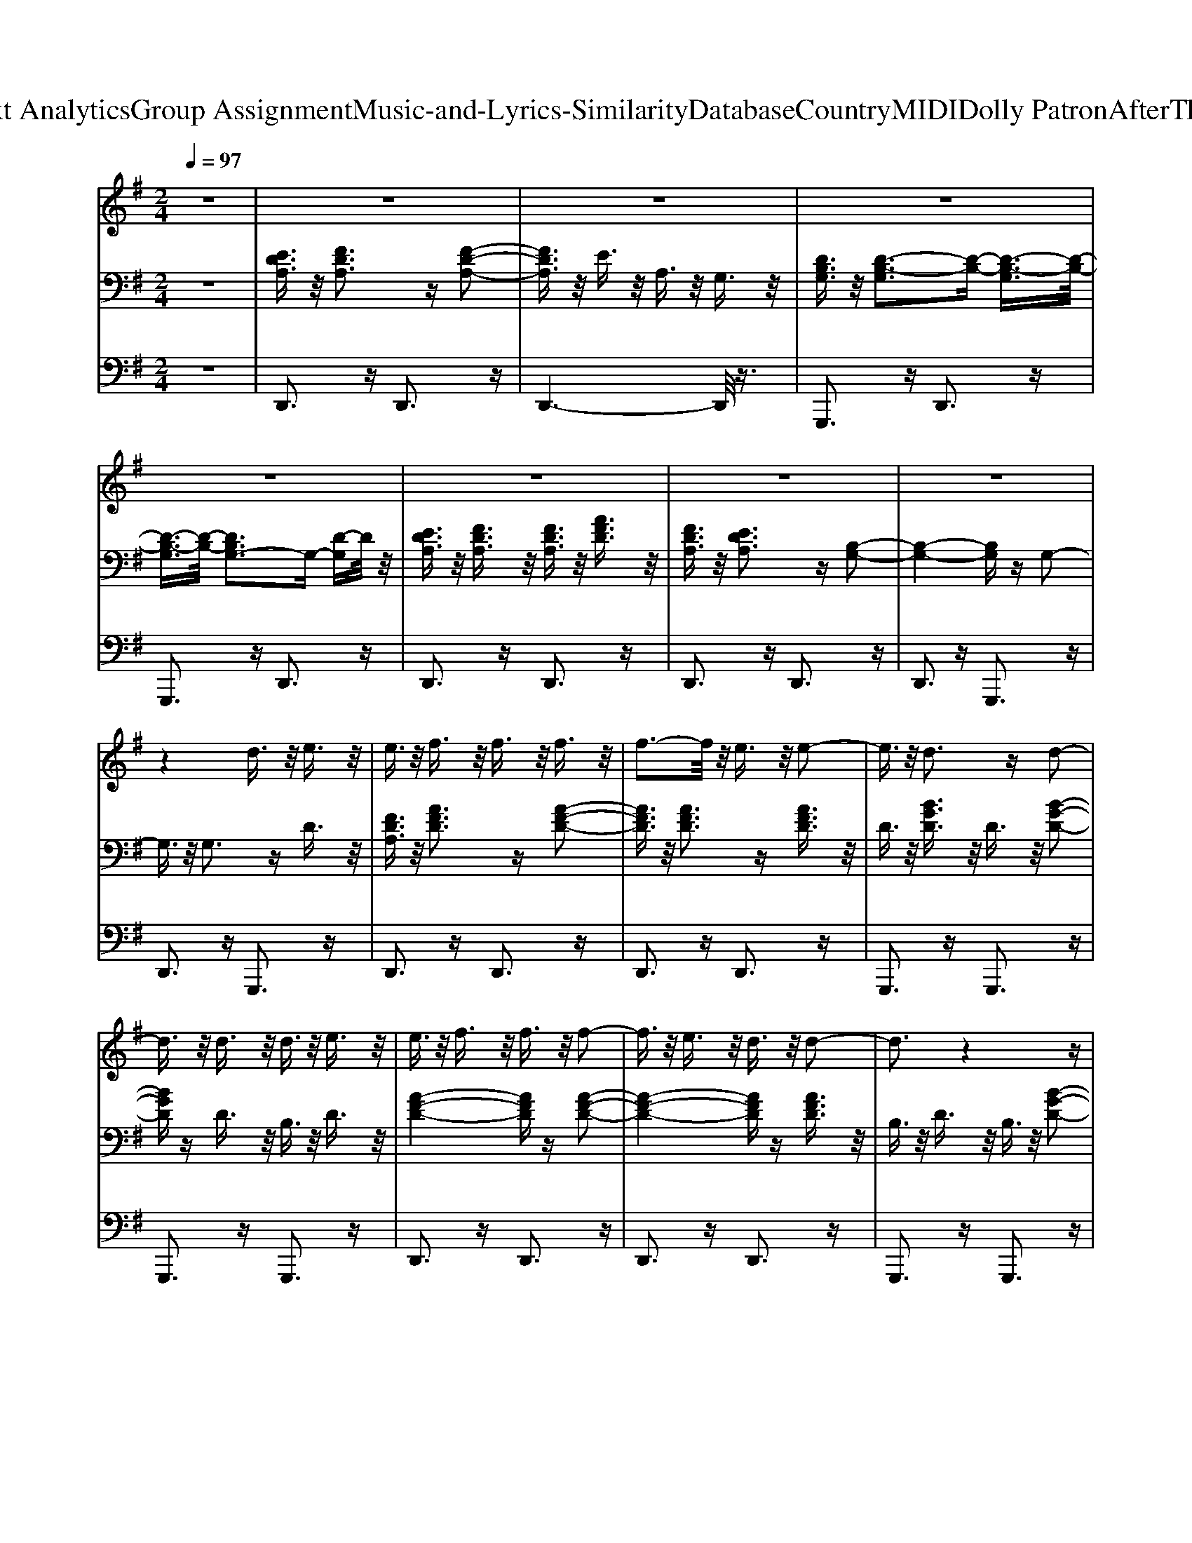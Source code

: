 X: 1
T: from D:\TCD\Text Analytics\Group Assignment\Music-and-Lyrics-Similarity\Database\Country\MIDI\Dolly Patron\AfterTheGoldRush.mid
M: 2/4
L: 1/16
Q:1/4=97
% Last note suggests Mixolydian mode tune
K:G % 1 sharps
V:1
%%MIDI program 60
z8| \
z8| \
z8| \
z8|
z8| \
z8| \
z8| \
z8|
z4 d3/2z/2 e3/2z/2| \
e3/2z/2 f3/2z/2 f3/2z/2 f3/2z/2| \
f3-f/2z/2 e3/2z/2 e2-| \
e3/2z/2 d3z d2-|
d3/2z/2 d3/2z/2 d3/2z/2 e3/2z/2| \
e3/2z/2 f3/2z/2 f3/2z/2 f2-| \
f3/2z/2 e3/2z/2 d3/2z/2 d2-| \
d3z4z|
z4 d3/2z/2 e3/2z/2| \
f3/2z/2 f3z g2-| \
g3/2z/2 f3z f3/2z/2| \
f3/2z/2 e3z e2-|
e3/2z/2 e3/2z/2 e3/2z/2 e3/2z/2| \
f3z d3z| \
d3z f3/2z/2 e2-| \
e3z4z|
a3/2z/2 b3/2z/2 a3/2z/2 f2-| \
f3z f3z| \
f3/2z/2 f4- fz| \
e3/2z/2 d3z e2-|
e3z d3/2z/2 e3/2z/2| \
f3z e2<d2| \
d3z d3/2z/2 e2-| \
e8-|
e3/2z6z/2| \
z8| \
z8| \
f3/2z/2 f3/2z/2 f3/2z/2 f3/2z/2|
g3/2z/2 f3-f/2z/2 f2-| \
f3/2z/2 e3z e2-| \
e3z e3/2z/2 e3/2z/2| \
f3/2z/2 e3/2z/2 d3z|
d3/2z/2 B3z d2-| \
d8-| \
d4- dz3| \
f3/2z/2 f3/2z/2 f3/2z/2 f3/2z/2|
g3/2z/2 f3-f/2z/2 f2-| \
f3/2z/2 e3z e2-| \
e3z e3/2z/2 e3/2z/2| \
f3z e2<d2|
d3/2z/2 B3z d2-| \
d8-| \
d3/2z2z/2 d3/2z/2 e3/2z/2| \
e3/2z/2 f3/2z/2 f3/2z/2 f3/2z/2|
f3-f/2z/2 e3/2z/2 e2-| \
e3/2z/2 d4- dz| \
z4 d3/2z/2 e3/2z/2| \
f3-f/2z/2 f4|
f3/2z/2 e3/2z/2 d3/2z/2 d2-| \
d3z4z| \
z4 d3/2z/2 e3/2z/2| \
f3/2z/2 f3z g2-|
g3/2z/2 f3z f2-| \
f3/2z/2 e6| \
z4 e3/2z/2 e3/2z/2| \
f3z d3z|
d3z f3/2z/2 e2-| \
e3z4z| \
a3/2z/2 b3/2z/2 a3/2z/2 f2-| \
f4- f3/2z2z/2|
f3/2z/2 f4- fz| \
e3/2z/2 d3z e2-| \
e3z d3/2z/2 e3/2z/2| \
f3z d3-d/2z/2|
d3/2z/2 d3z e2-| \
e8-| \
e3/2z6z/2| \
z8|
z4 d3/2z/2 e3/2z/2| \
f3/2z/2 f3/2z/2 f3/2z/2 g2-| \
g3/2z/2 f3/2z/2 f3/2z/2 f2-| \
f3/2z/2 e3z e2-|
e3z e3/2z/2 e3/2z/2| \
f3/2z/2 e3/2z/2 d3/2z/2 d2-| \
d3-d/2z/2 B3/2z/2 d2-| \
d8-|
d4- dz3| \
f3/2z/2 f3/2z/2 f3/2z/2 g2-| \
g3/2z/2 f3/2z/2 f3/2z/2 f2-| \
f3/2z/2 e3z e2-|
e3z e3/2z/2 e3/2z/2| \
f3/2z/2 e3/2z/2 d3/2z/2 d2-| \
d3-d/2z/2 B3/2z/2 d2-| \
d8-|
d3/2z2z/2 d3/2z/2 e3/2z/2| \
e3/2z/2 f3/2z/2 f3/2z/2 f3/2z/2| \
f3-f/2z/2 e3/2z/2 e2-| \
e3/2z/2 d3z d2-|
d3/2z/2 d3/2z/2 d3/2z/2 e3/2z/2| \
e3/2z/2 f3-f/2z/2 f2-| \
f3/2z/2 e3/2z/2 d3/2z/2 d2-| \
d3z4z|
z4 d3/2z/2 e3/2z/2| \
f3/2z/2 f3z g2-| \
g3/2z/2 f3/2z/2 f3z| \
f3/2z/2 e3z e2-|
e3/2z/2 e3/2z/2 e3/2z/2 e3/2z/2| \
f3z d3z| \
d3/2z/2 f3z e2-| \
e3z4z|
a3/2z/2 b3/2z/2 a3/2z/2 f2-| \
f6- fz| \
f6- fz| \
e3/2z/2 d3z e2-|
e4- e3/2z/2 d3/2z/2| \
f3z e2<d2| \
d3/2z/2 d3z e2-| \
e8-|
e3/2z6z/2| \
z8| \
z8| \
f3/2z/2 f3/2z/2 f3/2z/2 f3/2z/2|
g3-g/2z/2 f3/2z/2 f2-| \
f3/2z/2 e3z e2-| \
e3z e3/2z/2 e3/2z/2| \
f3/2z/2 e3/2z/2 d3z|
d3z B3/2z/2 d2-| \
d8-| \
d4- dz3| \
f3/2z/2 f3/2z/2 f3/2z/2 f3/2z/2|
g3-g/2z/2 f3/2z/2 f2-| \
f3/2z/2 e3z e2-| \
e3z e3/2z/2 e3/2z/2| \
f3z ed3-|
d8-|d8-|d3/2
V:2
%%clef bass
%%MIDI program 0
z8| \
[EDA,]3/2z/2 [FDA,]3z [F-D-A,-]2| \
[FDA,]3/2z/2 E3/2z/2 A,3/2z/2 G,3/2z/2| \
[DB,G,]3/2z/2 [D-B,-G,]3[D-B,-] [D-B,-G,]3/2[D-B,-]/2|
[D-B,-G,]3/2[D-B,-]/2 [DB,G,-]3G,- [D-G,]D/2z/2| \
[EDA,]3/2z/2 [FDA,]3/2z/2 [FDA,]3/2z/2 [AFD]3/2z/2| \
[FDA,]3/2z/2 [EDA,]3z [B,-G,-]2| \
[B,-G,-]4 [B,G,]z G,2-|
G,3/2z/2 G,3z D3/2z/2| \
[FDA,]3/2z/2 [AFD]3z [A-F-D-]2| \
[AFD]3/2z/2 [AFD]3z [AFD]3/2z/2| \
D3/2z/2 [BGD]3/2z/2 D3/2z/2 [B-G-D-]2|
[BGD]z D3/2z/2 B,3/2z/2 D3/2z/2| \
[A-F-D-]4 [AFD]z [A-F-D-]2| \
[A-F-D-]4 [AFD]z [AFD]3/2z/2| \
B,3/2z/2 D3/2z/2 B,3/2z/2 [B-G-D-]2|
[BGD]3/2z/2 D3/2z/2 B,3/2z/2 D3/2z/2| \
[A-F-D-]4 [AFD]z [A-F-D-]2| \
[AFD]3/2z/2 [AFD]3z [AFD]3/2z/2| \
[E-^C-A,-]4 [ECA,]z [E-C-A,-]2|
[E^CA,]3/2z/2 [ECA,]3z [ECA,]3/2z/2| \
[DB,G,]3/2z/2 G,3/2z/2 D,3/2z/2 G,2-| \
G,3/2z/2 B,3/2z/2 D,3/2z/2 G,3/2z/2| \
[^CA,E,]3/2z/2 A,3/2z/2 D,3/2z/2 [C-A,-E,-]2|
[^CA,E,]3/2z/2 [ECA,]3z B,3/2z/2| \
[F-D-B,-]4 [FDB,]z B,3/2z/2| \
[FDB,]3/2z/2 [FDB,]3z G,3/2z/2| \
[EG,]3/2z/2 [DG,-]3/2G,3/2z [E-G,-]2|
[E-G,]3/2E/2- [E-G,]3E- [EG,-]/2G,z/2| \
[D-B,-G,-]4 [DB,G,]z [D-B,-G,-]2| \
[DB,G,]3/2z/2 G,3z G,3/2z/2| \
[E-C-G,]3/2[E-C-]/2 [ECG,]3z [E-C-G,-]2|
[E-C-G,]3/2[E-C-]/2 [E-C-G,]3[E-C-] [ECG,-]/2G,z/2| \
[E-C-G,]3/2[E-C-]/2 [ECG,]3z [E-C-G,-]2| \
[E-C-G,]3/2[E-C-]/2 [ECG,-]3G,- [D-G,]D/2z/2| \
[FDA,]3/2z/2 D3z D3/2z/2|
A,3/2z/2 D3z D3/2z/2| \
[E^CA,]3/2z/2 C3/2z/2 A,3/2z/2 C2-| \
^C3/2z/2 C3z A,3/2z/2| \
[E-^C-G,]3/2[E-C-]/2 [E-C-G,]3/2[E-C-]/2 [E-C-E,]3/2[E-C-]/2 [E-C-G,]3/2[E-C-]/2|
[E-^C-E,]3/2[E-C-]/2 [E-C-G,]3/2[E-C-]/2 [ECE,-]E,/2z/2 G,3/2z/2| \
[DB,G,]3z [D-B,-G,-]4| \
[D-B,-G,-]4 [DB,G,]3/2z2z/2| \
[AFD]3/2z/2 [AFD]3z [A-F-D-]2|
[AFD]3/2z/2 [AFD]3z A,3/2z/2| \
[E-^C-A,]3/2[E-C-]/2 [ECA,]3z [E-C-A,-]2| \
[E-^C-A,]3/2[E-C-]/2 [E-C-A,]3[E-C-] [ECA,-]/2A,z/2| \
[E-C-G,]3/2[E-C-]/2 [E-C-G,]3/2[E-C-]/2 [E-C-E,]3/2[E-C-]/2 [E-C-G,]3/2[E-C-]/2|
[E-C-E,]3/2[E-C-]/2 [E-C-G,]3/2[E-C-]/2 [ECE,-]E,/2z/2 G,3/2z/2| \
[DB,G,]3z [D-B,-G,-]4| \
[D-B,-G,-]4 [DB,G,]3/2z2z/2| \
[FDA,]3/2z/2 [AFD]3z [A-F-D-]2|
[AFD]3/2z/2 [AFD]3z [AFD]3/2z/2| \
D3/2z/2 [BGD]3/2z/2 D3/2z/2 [B-G-D-]2| \
[BGD]z D3/2z/2 B,3/2z/2 D3/2z/2| \
[A-F-D-]4 [AFD]z [A-F-D-]2|
[A-F-D-]4 [AFD]z [AFD]3/2z/2| \
B,3/2z/2 D3/2z/2 B,3/2z/2 [B-G-D-]2| \
[BGD]3/2z/2 D3/2z/2 B,3/2z/2 D3/2z/2| \
[A-F-D-]4 [AFD]z [A-F-D-]2|
[AFD]3/2z/2 [AFD]3z [AFD]3/2z/2| \
[E-^C-A,-]4 [ECA,]z [E-C-A,-]2| \
[E^CA,]3/2z/2 [ECA,]3z [ECA,]3/2z/2| \
[DB,G,]3/2z/2 G,3/2z/2 D,3/2z/2 G,2-|
G,3/2z/2 B,3/2z/2 D,3/2z/2 G,3/2z/2| \
[^CA,E,]3/2z/2 A,3/2z/2 D,3/2z/2 [C-A,-E,-]2| \
[^CA,E,]3/2z/2 [ECA,]3z B,3/2z/2| \
[F-D-B,-]4 [FDB,]z B,3/2z/2|
[FDB,]3/2z/2 [FDB,]3z G,3/2z/2| \
[EG,]3/2z/2 [DG,-]3/2G,3/2z [E-G,-]2| \
[E-G,]3/2E/2- [E-G,]3E- [EG,-]/2G,z/2| \
[D-B,-G,-]4 [DB,G,]z [D-B,-G,-]2|
[DB,G,]3/2z/2 G,3z G,3/2z/2| \
[E-C-G,]3/2[E-C-]/2 [ECG,]3z [E-C-G,-]2| \
[E-C-G,]3/2[E-C-]/2 [E-C-G,]3[E-C-] [ECG,-]/2G,z/2| \
[E-C-G,]3/2[E-C-]/2 [ECG,]3z [E-C-G,-]2|
[E-C-G,]3/2[E-C-]/2 [ECG,-]3G,- [D-G,]D/2z/2| \
[FDA,]3/2z/2 D3z D3/2z/2| \
A,3/2z/2 D3z D3/2z/2| \
[E^CA,]3/2z/2 C3/2z/2 A,3/2z/2 C2-|
^C3/2z/2 C3z A,3/2z/2| \
[E-^C-G,]3/2[E-C-]/2 [E-C-G,]3/2[E-C-]/2 [E-C-E,]3/2[E-C-]/2 [E-C-G,]3/2[E-C-]/2| \
[E-^C-E,]3/2[E-C-]/2 [E-C-G,]3/2[E-C-]/2 [ECE,-]E,/2z/2 G,3/2z/2| \
[DB,G,]3z [D-B,-G,-]4|
[D-B,-G,-]4 [DB,G,]3/2z2z/2| \
[AFD]3/2z/2 [AFD]3z [A-F-D-]2| \
[AFD]3/2z/2 [AFD]3z A,3/2z/2| \
[E-^C-A,]3/2[E-C-]/2 [ECA,]3z [E-C-A,-]2|
[E-^C-A,]3/2[E-C-]/2 [E-C-A,]3[E-C-] [ECA,-]/2A,z/2| \
[E-C-G,]3/2[E-C-]/2 [E-C-G,]3/2[E-C-]/2 [E-C-E,]3/2[E-C-]/2 [E-C-G,]3/2[E-C-]/2| \
[E-C-E,]3/2[E-C-]/2 [E-C-G,]3/2[E-C-]/2 [ECE,-]E,/2z/2 G,3/2z/2| \
[DB,G,]3z [D-B,-G,-]4|
[D-B,-G,-]4 [DB,G,]3/2z2z/2| \
[FDA,]3/2z/2 [AFD]3z [A-F-D-]2| \
[AFD]3/2z/2 [AFD]3z [AFD]3/2z/2| \
D3/2z/2 [BGD]3/2z/2 D3/2z/2 [B-G-D-]2|
[BGD]z D3/2z/2 B,3/2z/2 D3/2z/2| \
[A-F-D-]4 [AFD]z [A-F-D-]2| \
[A-F-D-]4 [AFD]z [AFD]3/2z/2| \
B,3/2z/2 D3/2z/2 B,3/2z/2 [B-G-D-]2|
[BGD]3/2z/2 D3/2z/2 B,3/2z/2 D3/2z/2| \
[A-F-D-]4 [AFD]z [A-F-D-]2| \
[AFD]3/2z/2 [AFD]3z [AFD]3/2z/2| \
[E-^C-A,-]4 [ECA,]z [E-C-A,-]2|
[E^CA,]3/2z/2 [ECA,]3z [ECA,]3/2z/2| \
[DB,G,]3/2z/2 G,3/2z/2 D,3/2z/2 G,2-| \
G,3/2z/2 B,3/2z/2 D,3/2z/2 G,3/2z/2| \
[^CA,E,]3/2z/2 A,3/2z/2 D,3/2z/2 [C-A,-E,-]2|
[^CA,E,]3/2z/2 [ECA,]3z B,3/2z/2| \
[F-D-B,-]4 [FDB,]z B,3/2z/2| \
[FDB,]3/2z/2 [FDB,]3z G,3/2z/2| \
[EG,]3/2z/2 [DG,-]3/2G,3/2z [E-G,-]2|
[E-G,]3/2E/2- [E-G,]3E- [EG,-]/2G,z/2| \
[D-B,-G,-]4 [DB,G,]z [D-B,-G,-]2| \
[DB,G,]3/2z/2 G,3z G,3/2z/2| \
[E-C-G,]3/2[E-C-]/2 [ECG,]3z [E-C-G,-]2|
[E-C-G,]3/2[E-C-]/2 [E-C-G,]3[E-C-] [ECG,-]/2G,z/2| \
[E-C-G,]3/2[E-C-]/2 [ECG,]3z [E-C-G,-]2| \
[E-C-G,]3/2[E-C-]/2 [ECG,-]3G,- [D-G,]D/2z/2| \
[FDA,]3/2z/2 D3z D3/2z/2|
A,3/2z/2 D3z D3/2z/2| \
[E^CA,]3/2z/2 C3/2z/2 A,3/2z/2 C2-| \
^C3/2z/2 C3z A,3/2z/2| \
[E-^C-G,]3/2[E-C-]/2 [E-C-G,]3/2[E-C-]/2 [E-C-E,]3/2[E-C-]/2 [E-C-G,]3/2[E-C-]/2|
[E-^C-E,]3/2[E-C-]/2 [E-C-G,]3/2[E-C-]/2 [ECE,-]E,/2z/2 G,3/2z/2| \
[DB,G,]3z [D-B,-G,-]4| \
[D-B,-G,-]4 [DB,G,]3/2z2z/2| \
[AFD]3/2z/2 [AFD]3z [A-F-D-]2|
[AFD]3/2z/2 [AFD]3z A,3/2z/2| \
[E-^C-A,]3/2[E-C-]/2 [ECA,]3z [E-C-A,-]2| \
[E-^C-A,]3/2[E-C-]/2 [E-C-A,]3[E-C-] [ECA,-]/2A,z/2| \
[E-C-G,]3/2[E-C-]/2 [E-C-G,]3/2[E-C-]/2 [E-C-E,]3/2[E-C-]/2 [E-C-G,]3/2[E-C-]/2|
[E-C-E,]3/2[E-C-]/2 [E-C-G,]3/2[E-C-]/2 [ECE,-]E,/2z/2 G,3/2z/2| \
[D-B,-G,-]8|[D-B,-G,-]4 [DB,G,]3/2
V:3
%%MIDI program 35
z8| \
D,,3z D,,3z| \
D,,6- D,,/2z3/2| \
G,,,3z D,,3z|
G,,,3z D,,3z| \
D,,3z D,,3z| \
D,,3z D,,3z| \
D,,3z G,,,3z|
D,,3z G,,,3z| \
D,,3z D,,3z| \
D,,3z D,,3z| \
G,,,3z G,,,3z|
G,,,3z G,,,3z| \
D,,3z D,,3z| \
D,,3z D,,3z| \
G,,,3z G,,,3z|
G,,,3z G,,,3z| \
D,,3z D,,3z| \
D,,3z D,,3z| \
A,,,3z A,,,3z|
A,,,3z A,,,3z| \
G,,,3z G,,,3z| \
G,,,3z G,,,3z| \
A,,,3z A,,,3z|
A,,,3z A,,,3z| \
B,,,3z B,,,3z| \
B,,,3z B,,,3z| \
C,,3z C,,3z|
C,,3z C,,3z| \
G,,,3z G,,,3z| \
G,,,3z G,,,3z| \
C,,3z C,,3z|
C,,3z G,,,3z| \
C,,3z C,,3z| \
C,,3z G,,,3z| \
D,,3z D,,,3z|
A,,,3z D,,,3z| \
A,,,3z A,,,3z| \
E,,,3z A,,,3z| \
C,,3z C,,4-|
C,,2- C,,/2z3/2 C,,3z| \
G,,,3z G,,,3z| \
G,,,6- G,,,/2z3/2| \
D,,3z D,,3z|
D,,3z D,,3z| \
A,,,3z A,,,3z| \
A,,,3z A,,,3z| \
C,,3z C,,3z|
C,,3z C,,3z| \
G,,,3z G,,,3z| \
G,,,6- G,,,/2z3/2| \
D,,3z D,,3z|
D,,3z D,,3z| \
G,,,3z G,,,3z| \
G,,,3z G,,,3z| \
D,,3z D,,3z|
D,,3z D,,3z| \
G,,,3z G,,,3z| \
G,,,3z G,,,3z| \
D,,3z D,,3z|
D,,3z D,,3z| \
A,,,3z A,,,3z| \
A,,,3z A,,,3z| \
G,,,3z G,,,3z|
G,,,3z G,,,3z| \
A,,,3z A,,,3z| \
A,,,3z A,,,3z| \
B,,,3z B,,,3z|
B,,,3z B,,,3z| \
C,,3z C,,3z| \
C,,3z C,,3z| \
G,,,3z G,,,3z|
G,,,3z G,,,3z| \
C,,3z C,,3z| \
C,,3z G,,,3z| \
C,,3z C,,3z|
C,,3z G,,,3z| \
D,,3z D,,,3z| \
A,,,3z D,,,3z| \
A,,,3z A,,,3z|
E,,,3z A,,,3z| \
C,,3z C,,4-| \
C,,2- C,,/2z3/2 C,,3z| \
G,,,3z G,,,3z|
G,,,6- G,,,/2z3/2| \
D,,3z D,,3z| \
D,,3z D,,3z| \
A,,,3z A,,,3z|
A,,,3z A,,,3z| \
C,,3z C,,3z| \
C,,3z C,,3z| \
G,,,3z G,,,3z|
G,,,6- G,,,/2z3/2| \
D,,3z D,,3z| \
D,,3z D,,3z| \
G,,,3z G,,,3z|
G,,,3z G,,,3z| \
D,,3z D,,3z| \
D,,3z D,,3z| \
G,,,3z G,,,3z|
G,,,3z G,,,3z| \
D,,3z D,,3z| \
D,,3z D,,3z| \
A,,,3z A,,,3z|
A,,,3z A,,,3z| \
G,,,3z G,,,3z| \
G,,,3z G,,,3z| \
A,,,3z A,,,3z|
A,,,3z A,,,3z| \
B,,,3z B,,,3z| \
B,,,3z B,,,3z| \
C,,3z C,,3z|
C,,3z C,,3z| \
G,,,3z G,,,3z| \
G,,,3z G,,,3z| \
C,,3z C,,3z|
C,,3z G,,,3z| \
C,,3z C,,3z| \
C,,3z G,,,3z| \
D,,3z D,,,3z|
A,,,3z D,,,3z| \
A,,,3z A,,,3z| \
E,,,3z A,,,3z| \
C,,3z C,,4-|
C,,2- C,,/2z3/2 C,,3z| \
G,,,3z G,,,3z| \
G,,,6- G,,,/2z3/2| \
D,,3z D,,3z|
D,,3z D,,3z| \
A,,,3z A,,,3z| \
A,,,3z A,,,3z| \
C,,3z C,,3z|
C,,3z C,,3z| \
G,,,3z G,,,3z| \
D,,,3z G,,,,3
